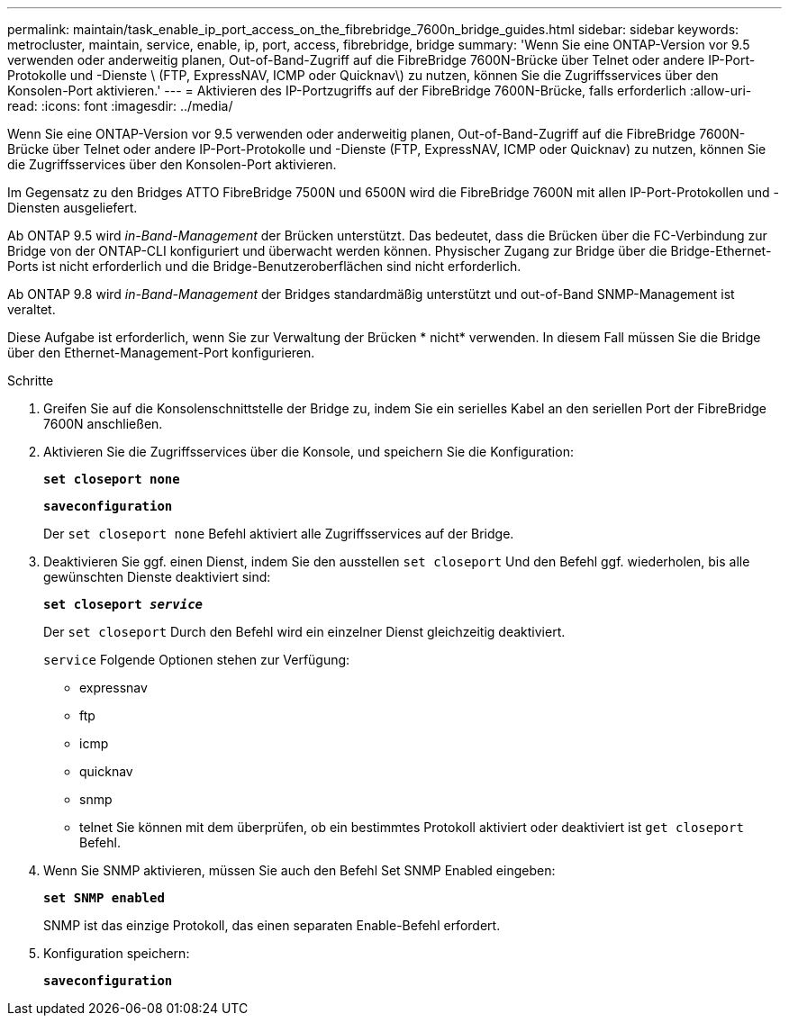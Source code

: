 ---
permalink: maintain/task_enable_ip_port_access_on_the_fibrebridge_7600n_bridge_guides.html 
sidebar: sidebar 
keywords: metrocluster, maintain, service, enable, ip, port, access, fibrebridge, bridge 
summary: 'Wenn Sie eine ONTAP-Version vor 9.5 verwenden oder anderweitig planen, Out-of-Band-Zugriff auf die FibreBridge 7600N-Brücke über Telnet oder andere IP-Port-Protokolle und -Dienste \ (FTP, ExpressNAV, ICMP oder Quicknav\) zu nutzen, können Sie die Zugriffsservices über den Konsolen-Port aktivieren.' 
---
= Aktivieren des IP-Portzugriffs auf der FibreBridge 7600N-Brücke, falls erforderlich
:allow-uri-read: 
:icons: font
:imagesdir: ../media/


[role="lead"]
Wenn Sie eine ONTAP-Version vor 9.5 verwenden oder anderweitig planen, Out-of-Band-Zugriff auf die FibreBridge 7600N-Brücke über Telnet oder andere IP-Port-Protokolle und -Dienste (FTP, ExpressNAV, ICMP oder Quicknav) zu nutzen, können Sie die Zugriffsservices über den Konsolen-Port aktivieren.

Im Gegensatz zu den Bridges ATTO FibreBridge 7500N und 6500N wird die FibreBridge 7600N mit allen IP-Port-Protokollen und -Diensten ausgeliefert.

Ab ONTAP 9.5 wird _in-Band-Management_ der Brücken unterstützt. Das bedeutet, dass die Brücken über die FC-Verbindung zur Bridge von der ONTAP-CLI konfiguriert und überwacht werden können. Physischer Zugang zur Bridge über die Bridge-Ethernet-Ports ist nicht erforderlich und die Bridge-Benutzeroberflächen sind nicht erforderlich.

Ab ONTAP 9.8 wird _in-Band-Management_ der Bridges standardmäßig unterstützt und out-of-Band SNMP-Management ist veraltet.

Diese Aufgabe ist erforderlich, wenn Sie zur Verwaltung der Brücken * nicht* verwenden. In diesem Fall müssen Sie die Bridge über den Ethernet-Management-Port konfigurieren.

.Schritte
. Greifen Sie auf die Konsolenschnittstelle der Bridge zu, indem Sie ein serielles Kabel an den seriellen Port der FibreBridge 7600N anschließen.
. Aktivieren Sie die Zugriffsservices über die Konsole, und speichern Sie die Konfiguration:
+
`*set closeport none*`

+
`*saveconfiguration*`

+
Der `set closeport none` Befehl aktiviert alle Zugriffsservices auf der Bridge.

. Deaktivieren Sie ggf. einen Dienst, indem Sie den ausstellen `set closeport` Und den Befehl ggf. wiederholen, bis alle gewünschten Dienste deaktiviert sind:
+
`*set closeport _service_*`

+
Der `set closeport` Durch den Befehl wird ein einzelner Dienst gleichzeitig deaktiviert.

+
`service` Folgende Optionen stehen zur Verfügung:

+
** expressnav
** ftp
** icmp
** quicknav
** snmp
** telnet Sie können mit dem überprüfen, ob ein bestimmtes Protokoll aktiviert oder deaktiviert ist `get closeport` Befehl.


. Wenn Sie SNMP aktivieren, müssen Sie auch den Befehl Set SNMP Enabled eingeben:
+
`*set SNMP enabled*`

+
SNMP ist das einzige Protokoll, das einen separaten Enable-Befehl erfordert.

. Konfiguration speichern:
+
`*saveconfiguration*`


